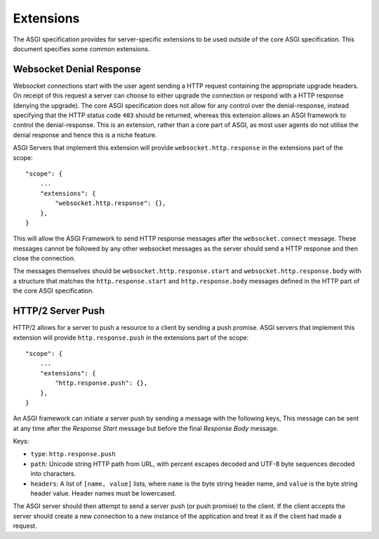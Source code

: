 Extensions
==========

The ASGI specification provides for server-specific extensions to be
used outside of the core ASGI specification. This document specifies
some common extensions.


Websocket Denial Response
-------------------------

Websocket connections start with the user agent sending a HTTP request
containing the appropriate upgrade headers. On receipt of this request
a server can choose to either upgrade the connection or respond with a
HTTP response (denying the upgrade). The core ASGI specification does
not allow for any control over the denial-response, instead specifying
that the HTTP status code ``403`` should be returned, whereas this
extension allows an ASGI framework to control the
denial-response. This is an extension, rather than a core part of
ASGI, as most user agents do not utilise the denial response and hence
this is a niche feature.

ASGI Servers that implement this extension will provide
``websocket.http.response`` in the extensions part of the scope::

    "scope": {
        ...
        "extensions": {
            "websocket.http.response": {},
        },
    }

This will allow the ASGI Framework to send HTTP response messages
after the ``websocket.connect`` message. These messages cannot be
followed by any other websocket messages as the server should send a
HTTP response and then close the connection.

The messages themselves should be ``websocket.http.response.start``
and ``websocket.http.response.body`` with a structure that matches the
``http.response.start`` and ``http.response.body`` messages defined in
the HTTP part of the core ASGI specification.

HTTP/2 Server Push
------------------

HTTP/2 allows for a server to push a resource to a client by sending a
push promise. ASGI servers that implement this extension will provide
``http.response.push`` in the extensions part of the scope::

    "scope": {
        ...
        "extensions": {
            "http.response.push": {},
        },
    }

An ASGI framework can initiate a server push by sending a message with
the following keys, This message can be sent at any time after the
*Response Start* message but before the final *Response Body* message.

Keys:

* ``type``: ``http.response.push``

* ``path``: Unicode string HTTP path from URL, with percent escapes
  decoded and UTF-8 byte sequences decoded into characters.

* ``headers``: A list of ``[name, value]`` lists, where ``name`` is the
  byte string header name, and ``value`` is the byte string
  header value. Header names must be lowercased.

The ASGI server should then attempt to send a server push (or push
promise) to the client. If the client accepts the server should create
a new connection to a new instance of the application and treat it as
if the client had made a request.
